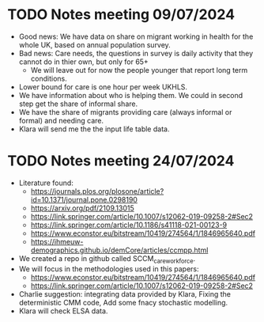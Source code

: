 * TODO Notes meeting 09/07/2024
- Good news: We have data on share on migrant working in health for the whole UK, based on annual population survey.
- Bad news: Care needs, the questions in survey is daily activity that they cannot do in thier own, but only for 65+
  - We will leave out for now the people younger that report long term conditions.
- Lower bound for care is one hour per week UKHLS.
- We have information about who is helping them. We could in second step get the share of informal share.
- We have the share of migrants providing care (always informal or formal) and needing care.
- Klara will send me the the input life table data.
* TODO Notes meeting 24/07/2024
- Literature found:
  - https://journals.plos.org/plosone/article?id=10.1371/journal.pone.0298190
  - https://arxiv.org/pdf/2109.13015
  - https://link.springer.com/article/10.1007/s12062-019-09258-2#Sec2
  - https://link.springer.com/article/10.1186/s41118-021-00123-9
  - https://www.econstor.eu/bitstream/10419/274564/1/1846965640.pdf
  - https://ihmeuw-demographics.github.io/demCore/articles/ccmpp.html
- We created a repo in github called SCCM_care_workforce.
- We will focus in the methodologies used in this papers:
  - https://www.econstor.eu/bitstream/10419/274564/1/1846965640.pdf
  - https://link.springer.com/article/10.1007/s12062-019-09258-2#Sec2
- Charlie suggestion: integrating data provided by Klara, Fixing the deterministic CMM code, Add some fnacy stochastic modelling.
- Klara will check ELSA data.
